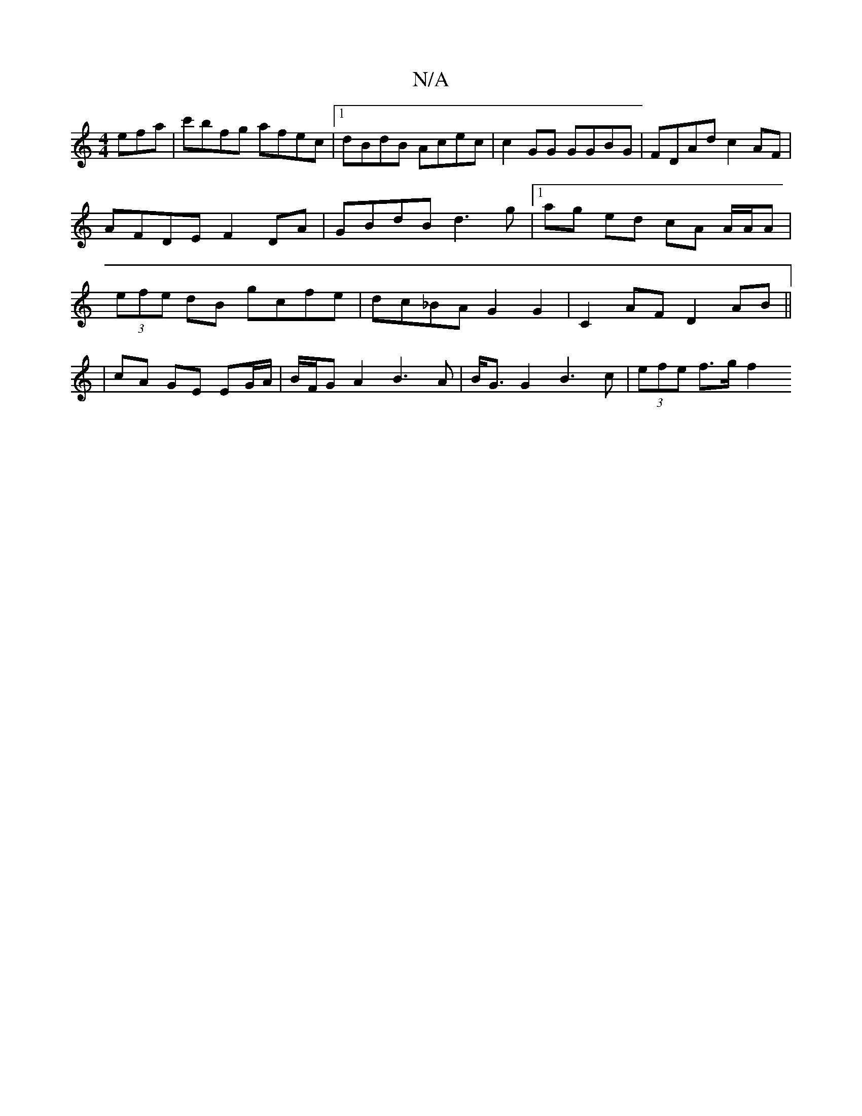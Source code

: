 X:1
T:N/A
M:4/4
R:N/A
K:Cmajor
efa | c'bfg afec|[1 dBdB Acec | c2 GG GGBG | FDAd c2AF | AFDE F2 DA | GBdB d3g |[1 ag ed cA A/A/A | (3efe dB gcfe| dc_BA G2 G2 | C2 AF D2 AB ||
| cA GE EG/A/ | B/F/G A2 B3A|B<G G2 B3 c | (3efe f>g f2 